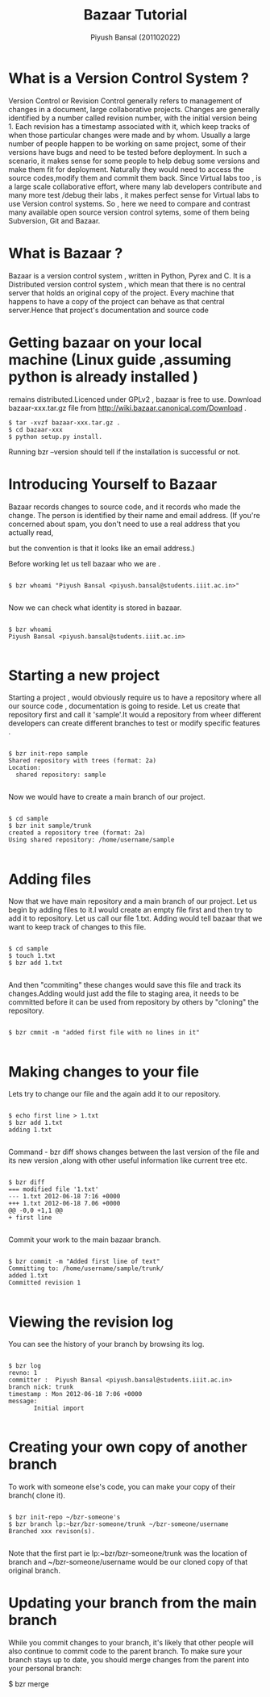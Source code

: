 #+TITLE: Bazaar Tutorial
#+AUTHOR: Piyush Bansal (201102022)
#+STARTUP: hidestars
#+STARTUP: overview
* What is a Version Control System ?
Version Control or Revision Control generally refers to management of
changes in a document, large collaborative projects.  Changes are
generally identified by a number called revision number, with the
initial version being 1.  Each revision has a timestamp associated
with it, which keep tracks of when those particular changes were made
and by whom.  Usually a large number of people happen to be working on
same project, some of their versions have bugs and need to be tested
before deployment.  In such a scenario, it makes sense for some people
to help debug some versions and make them fit for
deployment. Naturally they would need to access the source
codes,modify them and commit them back.  Since Virtual labs too , is a
large scale collaborative effort, where many lab developers contribute
and many more test /debug their labs , it makes perfect sense for
Virtual labs to use Version control systems.  So , here we need to
compare and contrast many available open source version control
sytems, some of them being Subversion, Git and Bazaar.
* What is Bazaar ?
Bazaar is a version control system , written in Python, Pyrex and C.
It is a Distributed version control system , which mean that there is
no central server that holds an original copy of the project. Every
machine that happens to have a copy of the project can behave as that
central server.Hence that project's documentation and source code
* Getting bazaar on your local machine (Linux guide ,assuming python is already installed )
remains distributed.Licenced under GPLv2 , bazaar is free to use.
Download bazaar-xxx.tar.gz file from http://wiki.bazaar.canonical.com/Download .

#+BEGIN_EXAMPLE
$ tar -xvzf bazaar-xxx.tar.gz .
$ cd bazaar-xxx
$ python setup.py install.
#+END_EXAMPLE
 
Running bzr --version should tell if the installation is successful or not. 

* Introducing Yourself to Bazaar 
Bazaar records changes to source code, and it records who made the
change. The person is identified by their name and email address. (If
you're concerned about spam, you don't need to use a real address that
you actually read,

 but the convention is that it looks like an email
address.)

Before working let us tell bazaar who we are .

#+BEGIN_EXAMPLE

$ bzr whoami "Piyush Bansal <piyush.bansal@students.iiit.ac.in>"

#+END_EXAMPLE

Now we can check what identity is stored in bazaar.

#+BEGIN_EXAMPLE

$ bzr whoami
Piyush Bansal <piyush.bansal@students.iiit.ac.in>

#+END_EXAMPLE

* Starting a new project
Starting a project , would obviously require us to have a repository
where all our source code , documentation is going to reside.  Let us
create that repository first and call it 'sample'.It would a
repository from wheer different developers can create different
branches to test or modify specific features .


#+BEGIN_EXAMPLE
 
$ bzr init-repo sample
Shared repository with trees (format: 2a)
Location:
  shared repository: sample

#+END_EXAMPLE

Now we would have to create a main branch of our project.

#+BEGIN_EXAMPLE 

$ cd sample
$ bzr init sample/trunk 
created a repository tree (format: 2a)
Using shared repository: /home/username/sample

#+END_EXAMPLE

* Adding files
Now that we have main repository and a main branch of our project. Let
us begin by adding files to it.I would create an empty file first and
then try to add it to repository.  Let us call our file 1.txt. Adding
would tell bazaar that we want to keep track of changes to this file.


#+BEGIN_EXAMPLE

$ cd sample 
$ touch 1.txt 
$ bzr add 1.txt

#+END_EXAMPLE

And then "commiting" these changes would save this file and track its
changes.Adding would just add the file to staging area, it needs to be
committed before it can be used from repository by others by "cloning"
the repository.

#+BEGIN_EXAMPLE

$ bzr cmmit -m "added first file with no lines in it"

#+END_EXAMPLE

* Making changes to your file

Lets try to change our file and the again add it to our repository.

#+BEGIN_EXAMPLE

$ echo first line > 1.txt
$ bzr add 1.txt
adding 1.txt

#+END_EXAMPLE

Command - bzr diff shows changes between the last version of the file
and its new version ,along with other useful information like current tree etc.

#+BEGIN_EXAMPLE

$ bzr diff
=== modified file '1.txt'
--- 1.txt 2012-06-18 7:16 +0000
+++ 1.txt 2012-06-18 7.06 +0000
@@ -0,0 +1,1 @@
+ first line

#+END_EXAMPLE

Commit your work to the main bazaar branch.

#+BEGIN_EXAMPLE

$ bzr commit -m "Added first line of text"
Committing to: /home/username/sample/trunk/
added 1.txt
Committed revision 1

#+END_EXAMPLE

* Viewing the revision log 

You can see the history of your branch by browsing its log.

#+BEGIN_EXAMPLE

$ bzr log
revno: 1
committer :  Piyush Bansal <piyush.bansal@students.iiit.ac.in>
branch nick: trunk 
timestamp : Mon 2012-06-18 7:06 +0000
message:
       Initial import

#+END_EXAMPLE
 
* Creating your own copy of another branch 
To work with someone else's code, you can make your copy of their
branch( clone it).

#+BEGIN_EXAMPLE

$ bzr init-repo ~/bzr-someone's
$ bzr branch lp:~bzr/bzr-someone/trunk ~/bzr-someone/username
Branched xxx revison(s).

#+END_EXAMPLE

Note that the first part ie lp:~bzr/bzr-someone/trunk was the location
of branch and ~/bzr-someone/username would be our cloned copy of that
original branch.

* Updating your branch from the main branch 
While you commit changes to your branch, it's likely that other people
will also continue to commit code to the parent branch.
To make sure your branch stays up to date, you should merge changes
from the parent into your personal branch:

#+BEGIN_EXAMPLE

$ bzr merge
